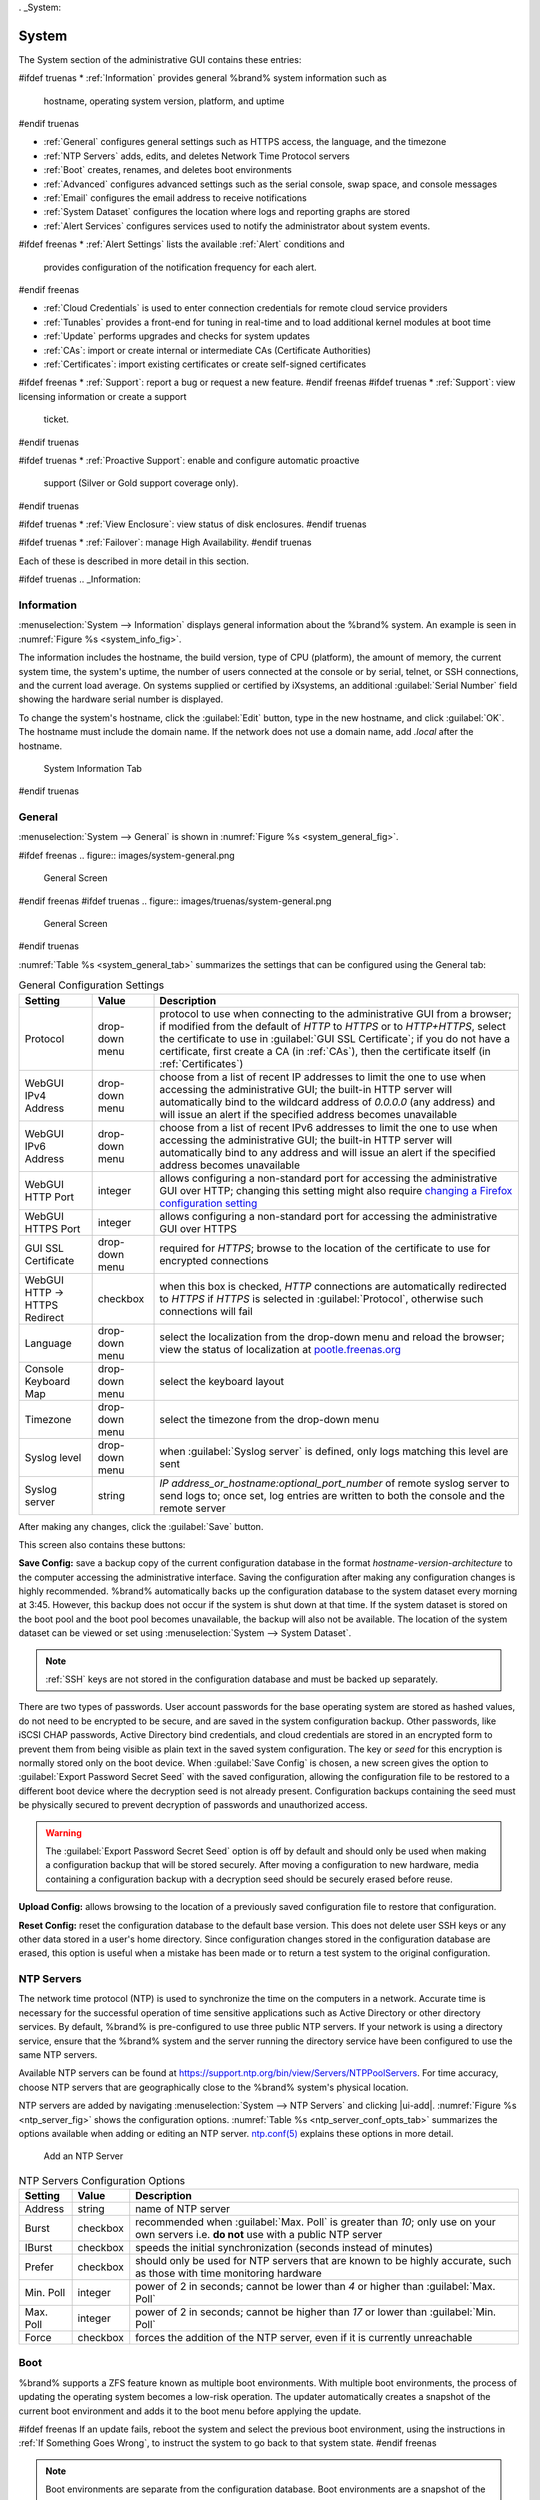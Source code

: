 . _System:

System
======

The System section of the administrative GUI contains these entries:

#ifdef truenas
* :ref:`Information` provides general %brand% system information such as
  hostname, operating system version, platform, and uptime
#endif truenas

* :ref:`General` configures general settings such as HTTPS access, the
  language, and the timezone

* :ref:`NTP Servers` adds, edits, and deletes Network Time Protocol
  servers

* :ref:`Boot` creates, renames, and deletes boot environments

* :ref:`Advanced` configures advanced settings such as the serial
  console, swap space, and console messages

* :ref:`Email` configures the email address to receive notifications

* :ref:`System Dataset` configures the location where logs and
  reporting graphs are stored

* :ref:`Alert Services` configures services used to notify the
  administrator about system events.

#ifdef freenas
* :ref:`Alert Settings` lists the available :ref:`Alert` conditions and
  provides configuration of the notification frequency for each alert.
#endif freenas

* :ref:`Cloud Credentials` is used to enter connection credentials for
  remote cloud service providers

* :ref:`Tunables` provides a front-end for tuning in real-time and to
  load additional kernel modules at boot time

* :ref:`Update` performs upgrades and checks for system
  updates

* :ref:`CAs`: import or create internal or intermediate CAs
  (Certificate Authorities)

* :ref:`Certificates`: import existing certificates or create
  self-signed certificates

#ifdef freenas
* :ref:`Support`: report a bug or request a new feature.
#endif freenas
#ifdef truenas
* :ref:`Support`: view licensing information or create a support
  ticket.
#endif truenas

#ifdef truenas
* :ref:`Proactive Support`: enable and configure automatic proactive
  support (Silver or Gold support coverage only).
#endif truenas

#ifdef truenas
* :ref:`View Enclosure`: view status of disk enclosures.
#endif truenas

#ifdef truenas
* :ref:`Failover`: manage High Availability.
#endif truenas


Each of these is described in more detail in this section.

#ifdef truenas
.. _Information:

Information
-----------

:menuselection:`System --> Information`
displays general information about the %brand% system. An example is
seen in
:numref:`Figure %s <system_info_fig>`.

The information includes the hostname, the build version, type of CPU
(platform), the amount of memory, the current system time, the
system's uptime, the number of users connected at the console or by
serial, telnet, or SSH connections, and the current load average. On
systems supplied or certified by iXsystems, an additional
:guilabel:`Serial Number` field showing the hardware serial number is
displayed.

To change the system's hostname, click the :guilabel:`Edit` button,
type in the new hostname, and click :guilabel:`OK`. The hostname must
include the domain name. If the network does not use a domain name,
add *.local* after the hostname.


.. _system_info_fig:


.. figure:: images/truenas/system-information.png

   System Information Tab
#endif truenas

.. _General:

General
-------

:menuselection:`System --> General`
is shown in
:numref:`Figure %s <system_general_fig>`.

.. _system_general_fig:

#ifdef freenas
.. figure:: images/system-general.png

   General Screen
#endif freenas
#ifdef truenas
.. figure:: images/truenas/system-general.png

   General Screen
#endif truenas


:numref:`Table %s <system_general_tab>` summarizes the settings that
can be configured using the General tab:


.. tabularcolumns:: |>{\RaggedRight}p{\dimexpr 0.25\linewidth-2\tabcolsep}
                    |>{\RaggedRight}p{\dimexpr 0.12\linewidth-2\tabcolsep}
                    |>{\RaggedRight}p{\dimexpr 0.63\linewidth-2\tabcolsep}|

.. _system_general_tab:

.. table:: General Configuration Settings
   :class: longtable

   +----------------------+----------------+--------------------------------------------------------------------------------------------------------------------------+
   | Setting              | Value          | Description                                                                                                              |
   |                      |                |                                                                                                                          |
   +======================+================+==========================================================================================================================+
   | Protocol             | drop-down menu | protocol to use when connecting to the administrative GUI from a browser; if modified from the default of *HTTP* to      |
   |                      |                | *HTTPS* or to                                                                                                            |
   |                      |                | *HTTP+HTTPS*, select the certificate to use in :guilabel:`GUI SSL Certificate`; if you do not have a certificate, first  |
   |                      |                | create a CA (in :ref:`CAs`), then the certificate itself (in :ref:`Certificates`)                                        |
   |                      |                |                                                                                                                          |
   +----------------------+----------------+--------------------------------------------------------------------------------------------------------------------------+
   | WebGUI IPv4 Address  | drop-down menu | choose from a list of recent IP addresses to limit the one to use when accessing the administrative GUI; the             |
   |                      |                | built-in HTTP server will automatically bind to the wildcard address of *0.0.0.0* (any address) and will issue an        |
   |                      |                | alert if the specified address becomes unavailable                                                                       |
   |                      |                |                                                                                                                          |
   +----------------------+----------------+--------------------------------------------------------------------------------------------------------------------------+
   | WebGUI IPv6 Address  | drop-down menu | choose from a list of recent IPv6 addresses to limit the one to use when accessing the administrative GUI; the           |
   |                      |                | built-in HTTP server will automatically bind to any address and will issue an alert                                      |
   |                      |                | if the specified address becomes unavailable                                                                             |
   |                      |                |                                                                                                                          |
   +----------------------+----------------+--------------------------------------------------------------------------------------------------------------------------+
   | WebGUI HTTP Port     | integer        | allows configuring a non-standard port for accessing the administrative GUI over HTTP; changing this setting             |
   |                      |                | might also require                                                                                                       |
   |                      |                | `changing a Firefox configuration setting                                                                                |
   |                      |                | <https://www.redbrick.dcu.ie/~d_fens/articles/Firefox:_This_Address_is_Restricted>`__                                    |
   +----------------------+----------------+--------------------------------------------------------------------------------------------------------------------------+
   | WebGUI HTTPS Port    | integer        | allows configuring a non-standard port for accessing the administrative GUI over HTTPS                                   |
   |                      |                |                                                                                                                          |
   +----------------------+----------------+--------------------------------------------------------------------------------------------------------------------------+
   | GUI SSL Certificate  | drop-down menu | required for *HTTPS*; browse to the location of the certificate to use for encrypted connections                         |
   |                      |                |                                                                                                                          |
   +----------------------+----------------+--------------------------------------------------------------------------------------------------------------------------+
   | WebGUI HTTP ->       | checkbox       | when this box is checked, *HTTP* connections are automatically redirected to                                             |
   | HTTPS Redirect       |                | *HTTPS* if                                                                                                               |
   |                      |                | *HTTPS* is selected in :guilabel:`Protocol`, otherwise such connections will fail                                        |
   |                      |                |                                                                                                                          |
   |                      |                |                                                                                                                          |
   +----------------------+----------------+--------------------------------------------------------------------------------------------------------------------------+
   | Language             | drop-down menu | select the localization from the drop-down menu and reload the browser; view the status of localization at               |
   |                      |                | `pootle.freenas.org <https://weblate.trueos.org/projects/freenas/>`__                                                    |
   |                      |                |                                                                                                                          |
   +----------------------+----------------+--------------------------------------------------------------------------------------------------------------------------+
   | Console Keyboard Map | drop-down menu | select the keyboard layout                                                                                               |
   |                      |                |                                                                                                                          |
   +----------------------+----------------+--------------------------------------------------------------------------------------------------------------------------+
   | Timezone             | drop-down menu | select the timezone from the drop-down menu                                                                              |
   |                      |                |                                                                                                                          |
   +----------------------+----------------+--------------------------------------------------------------------------------------------------------------------------+
   | Syslog level         | drop-down menu | when :guilabel:`Syslog server` is defined, only logs matching this level are sent                                        |
   |                      |                |                                                                                                                          |
   +----------------------+----------------+--------------------------------------------------------------------------------------------------------------------------+
   | Syslog server        | string         | *IP address_or_hostname:optional_port_number* of remote syslog server to send logs to; once set, log entries             |
   |                      |                | are written to both the console and the remote server                                                                    |
   |                      |                |                                                                                                                          |
   +----------------------+----------------+--------------------------------------------------------------------------------------------------------------------------+


After making any changes, click the :guilabel:`Save` button.

This screen also contains these buttons:

**Save Config:** save a backup copy of the current configuration
database in the format *hostname-version-architecture* to the computer
accessing the administrative interface. Saving the configuration after
making any configuration changes is highly recommended. %brand%
automatically backs up the configuration database to the system
dataset every morning at 3:45. However, this backup does not occur if
the system is shut down at that time. If the system dataset is stored
on the boot pool and the boot pool becomes unavailable, the backup
will also not be available. The location of the system dataset can be
viewed or set using
:menuselection:`System --> System Dataset`.


.. note:: :ref:`SSH` keys are not stored in the configuration database
   and must be backed up separately.


There are two types of passwords. User account passwords for the base
operating system are stored as hashed values, do not need to be
encrypted to be secure, and are saved in the system configuration
backup. Other passwords, like iSCSI CHAP passwords, Active Directory
bind credentials, and cloud credentials are stored in an encrypted form
to prevent them from being visible as plain text in the saved system
configuration. The key or *seed* for this encryption is normally stored
only on the boot device. When :guilabel:`Save Config` is chosen, a new
screen gives the option to :guilabel:`Export Password Secret Seed` with
the saved configuration, allowing the configuration file to be restored
to a different boot device where the decryption seed is not already
present. Configuration backups containing the seed must be physically
secured to prevent decryption of passwords and unauthorized access.

.. warning:: The :guilabel:`Export Password Secret Seed` option is off
   by default and should only be used when making a configuration
   backup that will be stored securely. After moving a configuration
   to new hardware, media containing a configuration backup with a
   decryption seed should be securely erased before reuse.

**Upload Config:** allows browsing to the location of a previously
saved configuration file to restore that configuration.

**Reset Config:** reset the configuration database
to the default base version. This does not delete user SSH keys or any
other data stored in a user's home directory. Since configuration
changes stored in the configuration database are erased, this option
is useful when a mistake has been made or to return a test system to
the original configuration.

.. index:: NTP Servers,
.. _NTP Servers:

NTP Servers
-----------

The network time protocol (NTP) is used to synchronize the time on the
computers in a network. Accurate time is necessary for the successful
operation of time sensitive applications such as Active Directory or
other directory services. By default, %brand% is pre-configured to use
three public NTP servers. If your network is using a directory service,
ensure that the %brand% system and the server running the directory
service have been configured to use the same NTP servers.

Available NTP servers can be found at
`<https://support.ntp.org/bin/view/Servers/NTPPoolServers>`__.
For time accuracy, choose NTP servers that are geographically close to
the %brand% system's physical location.

NTP servers are added by navigating
:menuselection:`System --> NTP Servers`
and clicking |ui-add|. :numref:`Figure %s <ntp_server_fig>` shows the
configuration options.
:numref:`Table %s <ntp_server_conf_opts_tab>`
summarizes the options available when adding or editing an NTP server.
`ntp.conf(5) <https://www.freebsd.org/cgi/man.cgi?query=ntp.conf>`__
explains these options in more detail.


.. _ntp_server_fig:

.. figure:: images/system-ntp-servers-add.png

   Add an NTP Server


.. tabularcolumns:: |>{\RaggedRight}p{\dimexpr 0.25\linewidth-2\tabcolsep}
                    |>{\RaggedRight}p{\dimexpr 0.12\linewidth-2\tabcolsep}
                    |>{\RaggedRight}p{\dimexpr 0.63\linewidth-2\tabcolsep}|

.. _ntp_server_conf_opts_tab:

.. table:: NTP Servers Configuration Options
   :class: longtable

   +-------------+-----------+----------------------------------------------------------------------------------------------------+
   | Setting     | Value     | Description                                                                                        |
   |             |           |                                                                                                    |
   |             |           |                                                                                                    |
   +=============+===========+====================================================================================================+
   | Address     | string    | name of NTP server                                                                                 |
   |             |           |                                                                                                    |
   +-------------+-----------+----------------------------------------------------------------------------------------------------+
   | Burst       | checkbox  | recommended when :guilabel:`Max. Poll` is greater than *10*; only use on your own servers i.e.     |
   |             |           | **do not** use with a public NTP server                                                            |
   |             |           |                                                                                                    |
   +-------------+-----------+----------------------------------------------------------------------------------------------------+
   | IBurst      | checkbox  | speeds the initial synchronization (seconds instead of minutes)                                    |
   |             |           |                                                                                                    |
   +-------------+-----------+----------------------------------------------------------------------------------------------------+
   | Prefer      | checkbox  | should only be used for NTP servers that are known to be highly accurate, such as those with       |
   |             |           | time monitoring hardware                                                                           |
   +-------------+-----------+----------------------------------------------------------------------------------------------------+
   | Min. Poll   | integer   | power of 2 in seconds; cannot be lower than                                                        |
   |             |           | *4* or higher than :guilabel:`Max. Poll`                                                           |
   |             |           |                                                                                                    |
   +-------------+-----------+----------------------------------------------------------------------------------------------------+
   | Max. Poll   | integer   | power of 2 in seconds; cannot be higher than                                                       |
   |             |           | *17* or lower than :guilabel:`Min. Poll`                                                           |
   |             |           |                                                                                                    |
   +-------------+-----------+----------------------------------------------------------------------------------------------------+
   | Force       | checkbox  | forces the addition of the NTP server, even if it is currently unreachable                         |
   |             |           |                                                                                                    |
   +-------------+-----------+----------------------------------------------------------------------------------------------------+


.. index:: Boot Environments, Multiple Boot Environments
.. _Boot:

Boot
----

%brand% supports a ZFS feature known as multiple boot environments.
With multiple boot environments, the process of updating the operating
system becomes a low-risk operation. The updater automatically creates
a snapshot of the current boot environment and adds it to the boot
menu before applying the update.

#ifdef freenas
If an update fails, reboot the system and select the previous boot
environment, using the instructions in :ref:`If Something Goes Wrong`,
to instruct the system to go back to that system state.
#endif freenas

.. note:: Boot environments are separate from the configuration
   database. Boot environments are a snapshot of the
   *operating system* at a specified time. When a %brand% system
   boots, it loads the specified boot environment, or operating
   system, then reads the configuration database in order to load the
   current configuration values. If the intent is to make
   configuration changes rather than operating system changes, make a
   backup of the configuration database first using
   :menuselection:`System --> General --> Save Config`.

As seen in
:numref:`Figure %s <view_boot_env_fig>`, %brand% displays the condition
and statistics of the *Boot Volume*. It also shows how two boot
environments are created when %brand% is installed. The system will boot
into the *default* boot environment and users can make their changes and
update from this version. The other boot environment, named
*Initial-Install* can be booted into if the system needs to be returned
to a pristine, non-configured version of the installation.


.. _view_boot_env_fig:

#ifdef freenas
.. figure:: images/system-boot.png

   Viewing Boot Environments
#endif freenas
#ifdef truenas
.. figure:: images/truenas/system-boot.png

   Viewing Boot Environments
#endif truenas


Each boot environment entry contains this information:

* **Name:** the name of the boot entry as it will appear in the boot
  menu.

* **Active:** indicates which entry will boot by default if the user
  does not select another entry in the boot menu.

* **Created:** indicates the date and time the boot entry was created.

* **Space:** displays the size of the boot environment.

* **Keep:** indicates whether or not this boot environment can be
  pruned if an update does not have enough space to proceed. Click
  |ui-options| and :guilabel:`Keep` for an entry if that boot
  environment should not be automatically pruned.

Click |ui-options| for an entry to view the configuration buttons for
it.  These configuration buttons are shown:

* **Delete:** used to delete the highlighted entry, which also removes
  that entry from the boot menu. Since you cannot delete an entry that
  has been activated, this button will not appear for the active boot
  environment. If you need to delete an entry that  is currently
  activated, first activate another entry, which will clear the
  *On reboot* field of the currently activated entry. Note that this
  button will not be displayed for the *default* boot environment as
  this entry is needed in order to return the system to the original
  installation state.

* **Clone:** used to create a copy of the highlighted boot
  environment.

* **Rename:** used to change the name of the boot environment.

* **Activate:** only appears on entries which are not currently set to
  :guilabel:`Active`. Changes the selected entry to the default boot
  entry on next boot. Its status changes to :guilabel:`Reboot` and
  the current :guilabel:`Active` entry changes from
  :guilabel:`Now/Reboot` to :guilabel:`Now`, indicating that it
  was used on the last boot but will not be used on the next boot.

* **Keep:** used to toggle whether or not the updater can prune
  (automatically delete) this boot environment if there is not enough
  space to proceed with the update.

There are also other options available.

* **Create:** Click |ui-add| (Add/Create) to add a manual boot
  environment. A new screen prompts for entry of a :guilabel:`Name` for
  the boot environment. When entering the name, only alphanumeric
  characters, underscores, and dashes are allowed.

* **Scrub:** :guilabel:`Scrub Boot Pool` is used to perform a
  manual scrub of the boot devices. By default, the boot device is
  scrubbed every 7 days. To change the default interval, change the
  number in the :guilabel:`Automatic scrub interval (in days)` field of
  the :guilabel:`Boot Environments` screen. The date and results of the
  last scrub are also listed in this screen. The condition of the boot
  device should be listed as *HEALTHY*.

* **Status:** click :guilabel:`Boot Pool Status` to see the status of
  the boot devices. :numref:`Figure %s <status_boot_dev_fig>`,
  shows only one boot device, which is *ONLINE*.


.. _status_boot_dev_fig:

#ifdef freenas
.. figure:: images/system-boot-status.png

   Viewing the Status of the Boot Device
#endif freenas
#ifdef truenas
.. figure:: images/truenas/be2.png

   Viewing the Status of the Boot Device
#endif truenas


#ifdef freenas
If the system has a mirrored boot pool, there will be a
:guilabel:`detach` option in addition to the :guilabel:`replace` option.
To remove a device from the boot pool, click |ui-options| for the device
and click :guilabel:`detach`. Alternately, if one of the boot devices
has an *OFFLINE* :guilabel:`Status`, click the device to replace, then
click :guilabel:`replace` to rebuild the boot mirror.
#endif freenas
#ifdef truenas
If one of the boot devices has a :guilabel:`Status` of *OFFLINE*,
click the device to replace, select the new replacement device, and
click :guilabel:`Replace Disk` to rebuild the boot mirror.
#endif truenas

#ifdef freenas
Note that
**you cannot replace the boot device if it is the only boot device**
as it contains the operating system itself.
#endif freenas


.. index:: Mirroring the Boot Device
.. _Mirroring the Boot Device:

Mirroring the Boot Device
~~~~~~~~~~~~~~~~~~~~~~~~~

If the system is currently booting from one device, you can add
another device to create a mirrored boot device. This way, if one
device fails, the system still has a copy of the boot file system and
can be configured to boot from the remaining device in the mirror.

.. note:: When adding another boot device for a mirror, the new device
   must have at least the same capacity as the existing boot device.
   Larger capacity devices can be added, but the mirror will only have
   the capacity of the smallest device. Different models of devices
   which advertise the same nominal size are not necessarily the same
   actual size. For this reason, adding another of the same model of
   boot device is recommended.

In the example shown in
:numref:`Figure %s <mirror_boot_dev_fig>`, the user has navigated to
:menuselection:`System --> Boot`,
and clicked the :guilabel:`Boot Pool Status` button to display
the current status of the boot device. As shown in
:numref:`Figure %s <status_boot_dev_fig>`, the *freenas-boot* pool
is made of a single device, *ada0p2*. There is only one disk,
indicated by the word *stripe*. To create a mirrored boot device,
click |ui-options| then :guilabel:`attach`. If another device is
available, it appears in the :guilabel:`Member disk` drop-down menu.
Select the desired device.

The :guilabel:`Use all disk space` checkbox gives control of how much
of the new device is made available to ZFS. The default is unchecked,
and the new device will be partitioned to the same size as the
existing device. If either device in the mirror fails, it can be
replaced with another of the same size as the original boot device.

When :guilabel:`Use all disk space` is checked, the entire capacity of
the new device is used. If the original boot device fails and is
removed, the boot mirror will consist of just the newer drive, and
will grow to whatever capacity it provides. However, new devices added
to this mirror must now be as large as the new capacity.

Click :guilabel:`Save` to attach the new disk to the mirror.


.. _mirror_boot_dev_fig:

.. figure:: images/system-boot-attach.png

   Mirroring a Boot Device


After the mirror is created, the :guilabel:`Status` screen indicates
that it is now a *mirror*. The number of devices in the mirror are
shown, as seen in the example in
:numref:`Figure %s <mirror_boot_status_fig>`.

.. _mirror_boot_status_fig:

.. figure:: images/system-boot-mirror.png

   Viewing the Status of a Mirrored Boot Device
#endif freenas


.. _Advanced:

Advanced
--------

:menuselection:`System --> Advanced`
is shown in
:numref:`Figure %s <system_adv_fig>`.
The configurable settings are summarized in
:numref:`Table %s <adv_config_tab>`.


.. _system_adv_fig:

#ifdef freenas
.. figure:: images/system-advanced.png

   Advanced Screen
#endif freenas
#ifdef truenas
.. figure:: images/truenas/system-advanced.png

   Advanced Screen
#endif truenas


.. tabularcolumns:: |>{\RaggedRight}p{\dimexpr 0.25\linewidth-2\tabcolsep}
                    |>{\RaggedRight}p{\dimexpr 0.12\linewidth-2\tabcolsep}
                    |>{\RaggedRight}p{\dimexpr 0.63\linewidth-2\tabcolsep}|

.. _adv_config_tab:

.. table:: Advanced Configuration Settings
   :class: longtable

   +------------------------------------------+----------------------------------+--------------------------------------------------------------------------------------------------+
   | Setting                                  | Value                            | Description                                                                                      |
   |                                          |                                  |                                                                                                  |
   +==========================================+==================================+==================================================================================================+
   | Enable Console Menu                      | checkbox                         | unchecking this box replaces the console menu shown in                                           |
   |                                          |                                  | :numref:`Figure %s <console_setup_menu_fig>` with a login prompt                                 |
   |                                          |                                  |                                                                                                  |
   +------------------------------------------+----------------------------------+--------------------------------------------------------------------------------------------------+
   | Enable Serial Console                    | checkbox                         | **do not** check this box if the serial port is disabled                                         |
   |                                          |                                  |                                                                                                  |
   +------------------------------------------+----------------------------------+--------------------------------------------------------------------------------------------------+
   | Serial Port                              | string                           | serial port address in hex                                                                       |
   |                                          |                                  |                                                                                                  |
   +------------------------------------------+----------------------------------+--------------------------------------------------------------------------------------------------+
   | Serial Speed                             | drop-down menu                   | select the speed used by the serial port                                                         |
   |                                          |                                  |                                                                                                  |
   #ifdef freenas
   +------------------------------------------+----------------------------------+--------------------------------------------------------------------------------------------------+
   | Swap size                                | non-zero integer representing GB | by default, all data disks are created with this amount of swap; this setting does not affect    |
   |                                          |                                  | log or cache devices as they are created without swap                                            |
   |                                          |                                  |                                                                                                  |
   #endif freenas
   +------------------------------------------+----------------------------------+--------------------------------------------------------------------------------------------------+
   | Enable Console Screensaver               | checkbox                         | enable or disable the console screen saver                                                       |
   |                                          |                                  |                                                                                                  |
   +------------------------------------------+----------------------------------+--------------------------------------------------------------------------------------------------+
   | Enable Power Saving Daemon               | checkbox                         | `powerd(8) <https://www.freebsd.org/cgi/man.cgi?query=powerd>`__ monitors the system state and   |
   |                                          |                                  | sets the CPU frequency accordingly                                                               |
   |                                          |                                  |                                                                                                  |
   +------------------------------------------+----------------------------------+--------------------------------------------------------------------------------------------------+
   | Enable autotune                          | checkbox                         | enables :ref:`autotune` which attempts to optimize the system depending upon the hardware        |
   |                                          |                                  | hardware which is installed                                                                      |
   |                                          |                                  |                                                                                                  |
   +------------------------------------------+----------------------------------+--------------------------------------------------------------------------------------------------+
   | Enable Debug Kernel                      | checkbox                         | when checked, next boot uses a debug version of the kernel                                       |
   |                                          |                                  |                                                                                                  |
   +------------------------------------------+----------------------------------+--------------------------------------------------------------------------------------------------+
   | Show console messages                    | checkbox                         | display console messages in real time at bottom of browser; click the console to bring up a      |
   |                                          |                                  | scrollable screen; check the :guilabel:`Stop refresh` box in the scrollable screen to pause      |
   |                                          |                                  | pause updating and uncheck the box to continue to watch the messages as they occur               |
   |                                          |                                  |                                                                                                  |
   +------------------------------------------+----------------------------------+--------------------------------------------------------------------------------------------------+
   | MOTD banner                              | string                           | message to be shown when a user logs in with SSH                                                 |
   |                                          |                                  |                                                                                                  |
   +------------------------------------------+----------------------------------+--------------------------------------------------------------------------------------------------+
   | Show tracebacks in case of fatal error   | checkbox                         | provides a pop-up of diagnostic information when a fatal error occurs                            |
   |                                          |                                  |                                                                                                  |
   +------------------------------------------+----------------------------------+--------------------------------------------------------------------------------------------------+
   | Show advanced fields by default          | checkbox                         | several GUI menus provide an :guilabel:`Advanced Mode` button to access additional features;     |
   |                                          |                                  | enabling this shows these features by default                                                    |
   |                                          |                                  |                                                                                                  |
   +------------------------------------------+----------------------------------+--------------------------------------------------------------------------------------------------+
   | Enable automatic upload of kernel        | checkbox                         | when checked, kernel crash dumps and telemetry (some system stats, collectd RRDs, and select     |
   | crash dumps and daily telemetry          |                                  | syslog messages) are automatically sent to the development team for diagnosis                    |
   |                                          |                                  |                                                                                                  |
   +------------------------------------------+----------------------------------+--------------------------------------------------------------------------------------------------+
   | Periodic Notification User               | drop-down menu                   | user to receive security output emails; this output runs nightly but only sends an email when    |
   |                                          |                                  | the system reboots or encounters an error                                                        |
   |                                          |                                  |                                                                                                  |
   +------------------------------------------+----------------------------------+--------------------------------------------------------------------------------------------------+
   | Remote Graphite Server Hostname          | string                           | IP address or hostname of a remote server running `Graphite <http://graphiteapp.org/>`__         |
   |                                          |                                  |                                                                                                  |
   +------------------------------------------+----------------------------------+--------------------------------------------------------------------------------------------------+
   | Use FQDN for logging                     | checkbox                         | when checked, include the Fully-Qualified Domain Name in logs to precisely identify systems      |
   |                                          |                                  | with similar hostnames                                                                           |
   |                                          |                                  |                                                                                                  |
   +------------------------------------------+----------------------------------+--------------------------------------------------------------------------------------------------+
   | Report CPU usage in percentage           | checkbox                         | when checked, CPU usage is reported as percentages in :ref:`Reporting`                           |
   |                                          |                                  |                                                                                                  |
   +------------------------------------------+----------------------------------+--------------------------------------------------------------------------------------------------+
   | ATA Security User                        | drop-down menu                   | specifies the command account used by legacy :ref:`Self-Encrypting Drives`;                      |
   |                                          |                                  | choices are *User* or *Master*                                                                   |
   |                                          |                                  |                                                                                                  |
   +------------------------------------------+----------------------------------+--------------------------------------------------------------------------------------------------+
   | SED Password                             | string                           | global password used to unlock :ref:`Self-Encrypting Drives`                                     |
   |                                          |                                  |                                                                                                  |
   +------------------------------------------+----------------------------------+--------------------------------------------------------------------------------------------------+
   | Reset SED Password                       | checkbox                         | select to clear the :guilabel:`Password for SED` column of                                       |
   |                                          |                                  | :menuselection:`Storage --> View Disks`                                                          |
   +------------------------------------------+----------------------------------+--------------------------------------------------------------------------------------------------+


Click the :guilabel:`Save` button after making any changes.

This tab also contains this button:

**Save Debug:** used to generate a text file of diagnostic
information. After the debug data is collected, the system prompts for
a location to save the generated ASCII text file.


.. index:: Autotune
.. _Autotune:

Autotune
~~~~~~~~

#ifdef freenas
%brand% provides an autotune script which optimizes the system
depending on the installed hardware. For example, if a pool exists on
a system with limited RAM, the autotune script automatically adjusts
some ZFS sysctl values in an attempt to minimize memory starvation
issues. It should only be used as a temporary measure on a system that
hangs until the underlying hardware issue is addressed by adding more
RAM. Autotune will always slow such a system, as it caps the ARC.

The :guilabel:`Enable autotune` checkbox in
:menuselection:`System --> Advanced`
is unchecked by default. Check this box to run the autotuner at boot
time. If you would like the script to run immediately, the system must
be rebooted.

If the autotune script adjusts any settings, the changed values appear
in
:menuselection:`System --> Tunables`.
These values can be modified and overridden. Note that deleting
tunables that were created by autotune only affects the current
session, as autotune-set tunables are recreated at boot.

When attempting to increase the performance of the %brand% system, and
particularly when the current hardware may be limiting performance,
try enabling autotune.

For those who wish to see which checks are performed, the autotune
script is located in :file:`/usr/local/bin/autotune`.
#endif freenas
#ifdef truenas
%brand% provides an autotune script which optimizes the system. The
:guilabel:`Enable autotune` checkbox in
:menuselection:`System --> Advanced` is checked by default, so this
script runs automatically. It is recommended to leave autotune enabled
unless advised otherwise by an iXsystems support engineer.

If the autotune script adjusts any settings, the changed values appear
in
:menuselection:`System --> Tunables`.
While these values can be modified and overridden, speak to your
support engineer beforehand as manual changes can have a negative
impact on system performance. Note that deleting tunables that
were created by autotune only affects the current session, as
autotune-set tunables are recreated at boot.

For those who wish to see which checks are performed, the autotune
script is located in :file:`/usr/local/bin/autotune`.
#endif truenas

.. index:: Self-Encrypting Drives
.. _Self-Encrypting Drives:

Self-Encrypting Drives
~~~~~~~~~~~~~~~~~~~~~~

%brand% version 11.1-U5 introduced Self-Encrypting Drive (SED) support.

Three types of SED devices are supported:

* Legacy interface for older ATA devices (not recommended for
  security-critical environments)

* TCG OPAL 2 standard for newer consumer-grade devices (HDD or SSD over
  PCIe or SATA)

* TCG Enterprise standard for newer enterprise-grade SAS devices

The %brand% middleware implements the security capabilities of
`camcontrol <https://www.freebsd.org/cgi/man.cgi?query=camcontrol>`__ (for
legacy devices) and `sedutil-cli <https://www.mankier.com/8/sedutil-cli>`__
(for TCG devices). When managing SED devices from the command line, it is
important to use :command:`sedutil-cli` (rather than camcontrol) in order
to access the full capabilities of the device. %brand% provides the
:command:`sedhelper` wrapper script to ease SED device administration from
the command line.

By default, SED devices are not locked until the administrator explicitly
configures a global or per-device password and initializes the devices.

Once configured, the system automatically unlocks all SEDs during the boot
process, without requiring manual intervention. This allows a pool to
contain a mix of SED and non-SED devices.

A password-protected SED device protects the data stored on the device
when the device is physically removed from the %brand% system. This allows
secure disposal of the device without having to first wipe its contents.
If the device is instead removed to be repurposed on another system, it
can only be unlocked if the password is known.

.. warning:: It is important to remember the password! Without it, the
   device is unlockable and its data remains unavailable. While it is
   possible to specify the PSID number on the label of the device with
   the :command:`sedutil-cli` command, doing so will erase the contents
   of the device rather than unlock it. Always record SED passwords
   whenever they are configured or modified and store them in a safe
   place!

When SED devices are detected during system boot, the middleware checks
for global and device-specific passwords. Devices with their own password
are unlocked with their password and any remaining devices, without a
device-specific password, are unlocked using the global password.

To configure a global password, go to
:menuselection:`System --> Advanced --> SED Password` and input the
password. Be sure to record the password and store it in a safe place!

To determine which devices support SED and their device names:

.. code-block:: none

 sedutil-cli --scan

In the results:

* **no** indicates a non-SED device
* **1** indicates a legacy TCG OPAL 1 device
* **2** indicates a modern TCG OPAL 2 device
* **E** indicates a TCG Enterprise device

To specify a password for a device, go to
:menuselection:`Storage --> View Disks`. Highlight the device name for
the confirmed SED device and click Edit. Input and confirm the password
in the :guilabel:`Password for SED` and
:guilabel:`Confirm SED Password` fields. Disks that have a configured
password will show bullets in their row of the
:guilabel:`Password for SED` column of
:menuselection:`Storage --> View Disks`. Conversely, the rows in that
column will be empty for disks that do not support SED or which will be
unlocked using the global password.

Next, remember to initialize the devices:

.. code-block:: none

 sedhelper setup password

This command ensures that all detected SED disks are properly setup using
the specified password.

.. _note: Rerun that command every time a new SED disk is placed in the
   system.

This command can be used to unlock all available SED disks:

.. code-block:: none

 sedhelper unlock


.. index:: Email
.. _Email:

Email
-----

An automatic script sends a nightly email to the *root* user account
containing important information such as the health of the disks.
:ref:`Alert` events are also emailed to the *root* user account.
Problems with :ref:`Scrub Tasks` are reported separately in an email
sent at 03:00AM.


.. note:: :ref:`S.M.A.R.T.` reports are mailed separately to the
   address configured in that service.


The administrator typically does not read email directly on
the %brand% system. Instead, these emails are usually sent to an
external email address where they can be read more conveniently. It is
important to configure the system so it can send these emails to the
administrator's remote email account so they are aware of problems or
status changes.

The first step is to set the remote address where email will be sent.
Navigate
:menuselection:`Account --> Users`,
click |ui-options| and :guilabel:`Edit` for the *root* user. In the
:guilabel:`Email` field, enter the email address on the remote system
where email is to be sent, like *admin@example.com*. Click
:guilabel:`Save` to save the settings.

Additional configuration is performed with
:menuselection:`System --> Email`,
shown in
:numref:`Figure %s <email_conf_fig>`.


.. _email_conf_fig:

#ifdef freenas
.. figure:: images/system-email.png

   Email Screen
#endif freenas
#ifdef truenas
.. figure:: images/truenas/system-email.png

   Email Screen
#endif truenas


.. tabularcolumns:: |p{1.2in}|p{1.2in}|p{3.6in}|
.. tabularcolumns:: |>{\RaggedRight}p{\dimexpr 0.20\linewidth-2\tabcolsep}
                    |>{\RaggedRight}p{\dimexpr 0.20\linewidth-2\tabcolsep}
                    |>{\RaggedRight}p{\dimexpr 0.60\linewidth-2\tabcolsep}|

.. _email_conf_tab:

.. table:: Email Configuration Settings
   :class: longtable

   +----------------------+----------------------+-------------------------------------------------------------------------------------------------+
   | Setting              | Value                | Description                                                                                     |
   |                      |                      |                                                                                                 |
   +======================+======================+=================================================================================================+
   | From E-mail          | string               | the envelope **From** address shown in the email; this can be set to assist with filtering      |
   |                      |                      | mail on the receiving system                                                                    |
   +----------------------+----------------------+-------------------------------------------------------------------------------------------------+
   | Outgoing Mail Server | string or IP address | hostname or IP address of SMTP server to use for sending this email                             |
   |                      |                      |                                                                                                 |
   +----------------------+----------------------+-------------------------------------------------------------------------------------------------+
   | Mail Server Port     | integer              | SMTP port number, typically *25*,                                                               |
   |                      |                      | *465* (secure SMTP), or                                                                         |
   |                      |                      | *587* (submission)                                                                              |
   |                      |                      |                                                                                                 |
   +----------------------+----------------------+-------------------------------------------------------------------------------------------------+
   | Security             | drop-down menu       | encryption type; choices are *Plain*,                                                           |
   |                      |                      | *SSL*, or                                                                                       |
   |                      |                      | *TLS*                                                                                           |
   |                      |                      |                                                                                                 |
   +----------------------+----------------------+-------------------------------------------------------------------------------------------------+
   | SMTP                 | checkbox             | enable/disable                                                                                  |
   | Authentication       |                      | `SMTP AUTH <https://en.wikipedia.org/wiki/SMTP_Authentication>`__                               |
   |                      |                      | using PLAIN SASL; if checked, enter the required :guilabel:`Username` and                       |
   |                      |                      | :guilabel:`Password`                                                                            |
   +----------------------+----------------------+-------------------------------------------------------------------------------------------------+
   | Username             | string               | enter the username if the SMTP server requires authentication                                   |
   |                      |                      |                                                                                                 |
   +----------------------+----------------------+-------------------------------------------------------------------------------------------------+
   | Password             | string               | enter the password if the SMTP server requires authentication                                   |
   |                      |                      |                                                                                                 |
   +----------------------+----------------------+-------------------------------------------------------------------------------------------------+
   | Confirm Password     | string               | enter the same password again for confirmation                                                  |
   |                      |                      |                                                                                                 |
   +----------------------+----------------------+-------------------------------------------------------------------------------------------------+


Click the :guilabel:`Send Mail` button to verify that the
configured email settings are working. If the test email fails,
double-check that the :guilabel:`Email` field of the *root* user is
correctly configured by clicking the :guilabel:`Edit` button for
the *root* account in :menuselection:`Account --> Users`.

Configuring email for TLS/SSL email providers is described in
`Are you having trouble getting FreeNAS to email you in Gmail?
<https://forums.freenas.org/index.php?threads/are-you-having-trouble-getting-freenas-to-email-you-in-gmail.22517/>`__.


.. note:: The %brand% user who receives periodic email can be set with
   :menuselection:`System --> Advanced` in the
   :guilabel:`Periodic Notification User` field.


.. index:: System Dataset

.. _System Dataset:

System Dataset
--------------

:menuselection:`System --> System Dataset`,
shown in
:numref:`Figure %s <system_dataset_fig>`,
is used to select the pool which will contain the persistent system
dataset. The system dataset stores debugging core files and Samba4
metadata such as the user/group cache and share level permissions. If
the %brand% system is configured to be a Domain Controller, all of
the domain controller state is stored there as well, including domain
controller users and groups.

.. note:: When the system dataset is moved, a new dataset is created
   and set active. The old dataset is intentionally not deleted by
   the system because the move might be transient or the information
   in the old dataset might be useful for later recovery.


.. _system_dataset_fig:

#ifdef freenas
.. figure:: images/system-system-dataset.png

   System Dataset Screen
#endif freenas
#ifdef truenas
.. figure:: images/truenas/system-system-dataset.png

   System Dataset Screen
#endif truenas

.. note:: Encrypted pools are not displayed in the
   :guilabel:`System dataset pool` drop-down menu.

The system dataset can optionally be configured to also store the
system log and :ref:`Reporting` information. If there are lots of log
entries or reporting information, moving these to the system dataset
will prevent :file:`/var/` on the device holding the operating system
from filling up as :file:`/var/` has limited space.

Use the drop-down menu to select the pool to contain the system
dataset.

#ifdef truenas
.. note:: It is recommended to store the system dataset on the
   :file:`freenas-boot` pool.
#endif truenas

To store the system log on the system dataset, check the
:guilabel:`Syslog` box.

To store the reporting information on the system dataset, check the
:guilabel:`Reporting Database` box. When this box is not checked, a
RAM disk is created to prevent reporting information from filling up
:file:`/var`.

Click the :guilabel:`Save` button to save changes.

If the pool storing the system dataset is changed at a later time,
%brand% migrates the existing data in the system dataset to the new
location.


.. note:: Depending on configuration, the system dataset can occupy a
   large amount of space and receive frequent writes. Do not put the
   system dataset on a flash drive or other media with limited space
   or write life.


.. index:: Alert Services
.. _Alert Services:

Alert Services
--------------

%brand% can use a number of methods to notify the administrator of
system events that require attention. These events are system
:ref:`Alerts <Alert>`.

Currently available alert services:

* `AWS-SNS <https://aws.amazon.com/sns/>`__

* E-mail

* `Hipchat <https://www.stride.com>`__

* `InfluxDB <https://www.influxdata.com/>`__

* `Mattermost <https://about.mattermost.com/>`__

* `OpsGenie <https://www.opsgenie.com/>`__

* `PagerDuty <https://www.pagerduty.com/>`__

* `Slack <https://slack.com/>`__

* `SNMP Trap <http://www.dpstele.com/snmp/trap-basics.php>`__

* `VictorOps <https://victorops.com/>`__


.. warning:: These alert services might use a third party commercial
   vendor not directly affiliated with iXsystems. Please investigate
   and fully understand that vendor's pricing policies and services
   before using their alert service. iXsystems is not responsible for
   any charges incurred from the use of third party vendors with the
   Alert Services feature.


Select
:menuselection:`System --> Alert Services` to go to the Alert Services
screen. Click |ui-add| to display the :guilabel:`Add Alert Service` form.
Select the :guilabel:`Type` to choose an alert service to configure. Set
:guilabel:`Enabled` to activate the service. Enter any other required
information and click :guilabel:`Save`.

Configure which alerts are sent to the alert service by clicking
:guilabel:`Show Settings`.

Click :guilabel:`Send Test Alert` to test the configured service.

All saved alert services display on the
:menuselection:`System --> Alert Services`
page. Alert services can be deleted from this list by clicking
|ui-options| and :guilabel:`Delete`. To disable an alert service
temporarily, click |ui-options| and :guilabel:`Edit`, then unset the
:guilabel:`Enabled` checkbox.


#ifdef freenas
.. index:: Alert Settings

.. _Alert Settings:

Alert Settings
--------------

:menuselection:`System --> Alert Settings` displays the default notification
frequency for each type of :ref:`Alert`. An example is seen in
:numref:`Figure %s <alert_settings_fig>`.


.. _alert_settings_fig:

.. figure:: images/system-alert-settings.png

   Configure Alert Notification Frequency


To change the notification frequency of an alert, click its drop-down
menu and select *IMMEDIATELY*, *HOURLY*, *DAILY*, or *NEVER*.

.. note:: To configure where alerts are sent, use
   :ref:`Alert Services`.
#endif freenas


.. index:: Cloud Credentials
.. _Cloud Credentials:

Cloud Credentials
-----------------

%brand% can use cloud services for features like :ref:`Cloud Sync Tasks`.
The credentials to provide secure connections with cloud services
are entered here. Amazon S3, Azure Blob Storage, Backblaze B2, and
Google Cloud Storage are supported.

Navigate
:menuselection:`System --> Cloud Credentials` and click |ui-add| to open
the generic Cloud Credential form. Choose a :guilabel:`Provider` to
display any specific options for that provider.

Enter a descriptive name for the cloud credential in the
:guilabel:`Name` field. The remaining options vary by provider,
and are shown in :numref:`Table %s <cloud_cred_tab>`.


.. tabularcolumns:: |>{\RaggedRight}p{\dimexpr 0.16\linewidth-2\tabcolsep}
                    |>{\RaggedRight}p{\dimexpr 0.20\linewidth-2\tabcolsep}
                    |>{\RaggedRight}p{\dimexpr 0.64\linewidth-2\tabcolsep}|

.. _cloud_cred_tab:

.. table:: Cloud Credential Options
   :class: longtable

   +----------------------+----------------------+-------------------------------------------------------------+
   | Provider             | Setting              | Description                                                 |
   |                      |                      |                                                             |
   +======================+======================+=============================================================+
   | Amazon AWS           | Access Key,          | paste the Amazon account access key and secret key in the   |
   |                      | Secret Key           | fields                                                      |
   |                      |                      |                                                             |
   +----------------------+----------------------+-------------------------------------------------------------+
   | Amazon AWS           | Endpoint URL         | the URL that is the entry point for the web service         |
   |                      |                      |                                                             |
   +----------------------+----------------------+-------------------------------------------------------------+
   | Azure Blob Storage   | Account Name,        | enter the Azure Blob Storage account name and key in the    |
   |                      | Account Key          | fields                                                      |
   |                      |                      |                                                             |
   +----------------------+----------------------+-------------------------------------------------------------+
   | Backblaze B2         | Access Key,          | paste the account access key and secret key in the provided |
   |                      | Secret Key           | fields                                                      |
   |                      |                      |                                                             |
   +----------------------+----------------------+-------------------------------------------------------------+
   | Google Cloud Storage | JSON Server Account  | browse to the location of the saved Google Cloud Storage    |
   |                      | Key                  | key and select it                                           |
   |                      |                      |                                                             |
   +----------------------+----------------------+-------------------------------------------------------------+


For Amazon S3, :guilabel:`Access Key` and
:guilabel:`Secret Key` values can be can be found on the Amazon AWS
website by clicking on the account name, then
:guilabel:`My Security Credentials` and
:guilabel:`Access Keys (Access Key ID and Secret Access Key)`.
Copy the Access Key value to the %brand% Cloud Credential
:guilabel:`Access Key` field, then enter the :guilabel:`Secret Key`
value saved when the key pair was created. If the Secret Key value is
not known, a new key pair can be created on the same Amazon screen.


.. index:: Tunables
.. _Tunables:

Tunables
--------

:menuselection:`System --> Tunables`
can be used to manage the following:

#. **FreeBSD sysctls:** a
   `sysctl(8) <https://www.freebsd.org/cgi/man.cgi?query=sysctl>`__
   makes changes to the FreeBSD kernel running on a %brand% system
   and can be used to tune the system.

#. **FreeBSD loaders:** a loader is only loaded when a FreeBSD-based
   system boots and can be used to pass a parameter to the kernel or
   to load an additional kernel module such as a FreeBSD hardware
   driver.

#. **FreeBSD rc.conf options:**
   `rc.conf(5)
   <https://www.freebsd.org/cgi/man.cgi?query=rc.conf&manpath=FreeBSD+11.0-RELEASE>`__
   is used to pass system configuration options to the system startup
   scripts as the system boots. Since %brand% has been optimized for
   storage, not all of the services mentioned in rc.conf(5) are
   available for configuration. Note that in %brand%, customized
   rc.conf options are stored in
   :file:`/tmp/rc.conf.freenas`.

.. warning:: Adding a sysctl, loader, or :file:`rc.conf` option is an
   advanced feature. A sysctl immediately affects the kernel running
   the %brand% system and a loader could adversely affect the ability
   of the %brand% system to successfully boot.
   **Do not create a tunable on a production system unless you
   understand and have tested the ramifications of that change.**

Since sysctl, loader, and rc.conf values are specific to the kernel
parameter to be tuned, the driver to be loaded, or the service to
configure, descriptions and suggested values can be found in the man
page for the specific driver and in many sections of the
`FreeBSD Handbook
<https://www.freebsd.org/doc/en_US.ISO8859-1/books/handbook/>`__.

To add a loader, sysctl, or :file:`rc.conf` option, go to
:menuselection:`System --> Tunables`
and click |ui-add| to access the screen shown in
:numref:`Figure %s <add_tunable_fig>`.


.. _add_tunable_fig:

.. figure:: images/system-tunables-add.png

   Adding a Tunable


:numref:`Table %s <add_tunable_tab>`
summarizes the options when adding a tunable.


.. tabularcolumns:: |>{\RaggedRight}p{\dimexpr 0.16\linewidth-2\tabcolsep}
                    |>{\RaggedRight}p{\dimexpr 0.20\linewidth-2\tabcolsep}
                    |>{\RaggedRight}p{\dimexpr 0.64\linewidth-2\tabcolsep}|

.. _add_tunable_tab:

.. table:: Adding a Tunable
   :class: longtable

   +-------------+-------------------+-------------------------------------------------------------------------------------+
   | Setting     | Value             | Description                                                                         |
   |             |                   |                                                                                     |
   |             |                   |                                                                                     |
   +=============+===================+=====================================================================================+
   | Variable    | string            | typically the name of the sysctl or driver to load, as indicated by its man page    |
   |             |                   |                                                                                     |
   +-------------+-------------------+-------------------------------------------------------------------------------------+
   | Value       | integer or string | value to associate with :guilabel:`Variable`; typically this is set to *YES*        |
   |             |                   | to enable the sysctl or driver specified by the "Variable"                          |
   |             |                   |                                                                                     |
   +-------------+-------------------+-------------------------------------------------------------------------------------+
   | Type        | drop-down menu    | choices are *Loader*,                                                               |
   |             |                   | *rc.conf*, or                                                                       |
   |             |                   | *Sysctl*                                                                            |
   |             |                   |                                                                                     |
   +-------------+-------------------+-------------------------------------------------------------------------------------+
   | Comment     | string            | optional, but a useful reminder for the reason behind adding this tunable           |
   |             |                   |                                                                                     |
   +-------------+-------------------+-------------------------------------------------------------------------------------+
   | Enabled     | checkbox          | uncheck if you would like to disable the tunable without deleting it                |
   |             |                   |                                                                                     |
   +-------------+-------------------+-------------------------------------------------------------------------------------+


.. note:: As soon as a *Sysctl* is added or edited, the running kernel
   changes that variable to the value specified. However, when a
   *Loader* or *rc.conf* value is changed, it does not take effect
   until the system is rebooted. Regardless of the type of tunable,
   changes persist at each boot and across upgrades unless the tunable
   is deleted or its :guilabel:`Enabled` checkbox is unchecked.

Any added tunables are listed in
:menuselection:`System --> Tunables`.
To change the value of an existing tunable, click |ui-options| and
:guilabel:`Edit`. To remove a tunable, click |ui-options| and
:guilabel:`Delete`.

Restarting the %brand% system after making sysctl changes is
recommended. Some sysctls only take effect at system startup, and
restarting the system guarantees that the setting values correspond
with what is being used by the running system.

The GUI does not display the sysctls that are pre-set when %brand% is
installed. %brand% |release| ships with the following sysctls set:

#ifdef freenas
.. code-block:: none

   kern.metadelay=3
   kern.dirdelay=4
   kern.filedelay=5
   kern.coredump=1
   kern.sugid_coredump=1
   vfs.timestamp_precision=3
   net.link.lagg.lacp.default_strict_mode=0
   vfs.zfs.min_auto_ashift=12
#endif freenas
#ifdef truenas
.. code-block:: none

   kern.metadelay=3
   kern.dirdelay=4
   kern.filedelay=5
   kern.coredump=1
   net.inet.carp.preempt=1
   debug.ddb.textdump.pending=1
   vfs.nfsd.tcpcachetimeo=300
   vfs.nfsd.tcphighwater=150000
   vfs.zfs.vdev.larger_ashift_minimal=0
   net.inet.carp.senderr_demotion_factor=0
   net.inet.carp.ifdown_demotion_factor=0
#endif truenas

**Do not add or edit these default sysctls** as doing so may render
the system unusable.

The GUI does not display the loaders that are pre-set when %brand% is
installed. %brand% |release| ships with these loaders set:

#ifdef freenas
.. code-block:: none

   autoboot_delay="2"
   loader_logo="freenas"
   loader_menu_title="Welcome to FreeNAS"
   loader_brand="freenas-brand"
   loader_version=" "
   kern.cam.boot_delay="30000"
   debug.debugger_on_panic=1
   debug.ddb.textdump.pending=1
   hw.hptrr.attach_generic=0
   vfs.mountroot.timeout="30"
   ispfw_load="YES"
   freenas_sysctl_load="YES"
   hint.isp.0.role=2
   hint.isp.1.role=2
   hint.isp.2.role=2
   hint.isp.3.role=2
   hint.isp.0.topology="nport-only"
   hint.isp.1.topology="nport-only"
   hint.isp.2.topology="nport-only"
   hint.isp.3.topology="nport-only"
   module_path="/boot/kernel;/boot/modules;/usr/local/modules"
   net.inet6.ip6.auto_linklocal="0"
   vfs.zfs.vol.mode=2
   kern.geom.label.disk_ident.enable="0"
   hint.ahciem.0.disabled="1"
   hint.ahciem.1.disabled="1"
   kern.msgbufsize="524288"
   hw.mfi.mrsas_enable="1"
   hw.usb.no_shutdown_wait=1
   hw.cxgbe.toecaps_allowed=0
   hw.cxgbe.rdmacaps_allowed=0
   hw.cxgbe.iscsicaps_allowed=0
   vfs.nfsd.fha.write=0
   vfs.nfsd.fha.max_nfsds_per_fh=32
#endif freenas
#ifdef truenas
.. code-block:: none

   autoboot_delay="2"
   loader_logo="truenas-logo"
   loader_menu_title="Welcome to TrueNAS"
   loader_brand="truenas-brand"
   loader_version=" "
   kern.cam.boot_delay="10000"
   debug.debugger_on_panic=1
   debug.ddb.textdump.pending=1
   hw.hptrr.attach_generic=0
   ispfw_load="YES"
   freenas_sysctl_load="YES"
   hint.isp.0.topology="nport-only"
   hint.isp.1.topology="nport-only"
   hint.isp.2.topology="nport-only"
   hint.isp.3.topology="nport-only"
   module_path="/boot/kernel;/boot/modules;/usr/local/modules"
   net.inet6.ip6.auto_linklocal="0"
   vfs.zfs.vol.mode=2
   kern.geom.label.disk_ident.enable="0"
   hint.ahciem.0.disabled="1"
   hint.ahciem.1.disabled="1"
   kern.msgbufsize="524288"
   hw.cxgbe.toecaps_allowed=0
   hw.cxgbe.rdmacaps_allowed=0
   hw.cxgbe.iscsicaps_allowed=0
   vfs.nfsd.fha.write=0
   vfs.nfsd.fha.max_nfsds_per_fh=32
   kern.ipc.nmbclusters="262144"
   kern.hwpmc.nbuffers="4096"
   kern.hwpmc.nsamples="4096"
   hw.memtest.tests="0"
   vfs.zfs.trim.enabled="0"
   kern.cam.ctl.ha_mode=2
   kern.geom.label.ufs.enable=0
   kern.geom.label.ufsid.enable=0
   hint.ntb_hw.0.config="ntb_pmem:1:4:0,ntb_transport"
   hint.ntb_transport.0.config=":3"
   hw.ntb.msix_mw_idx="-1"
#endif truenas

**Do not add or edit the default tunables** as doing so might make the
system unusable.

The ZFS version used in |release| deprecates these tunables:

.. code-block:: none

   vfs.zfs.write_limit_override
   vfs.zfs.write_limit_inflated
   vfs.zfs.write_limit_max
   vfs.zfs.write_limit_min
   vfs.zfs.write_limit_shift
   vfs.zfs.no_write_throttle

After upgrading from an earlier version of %brand%, these tunables are
automatically deleted. Please do not manually add them back.


.. _Update:

Update
------

%brand% has an integrated update system to make it easy to keep up to
date.


.. _Preparing for Updates:

Preparing for Updates
~~~~~~~~~~~~~~~~~~~~~

#ifdef freenas
It is best to perform updates at times the %brand% system is idle,
with no clients connected and no scrubs or other disk activity going
on. A reboot is required after most updates, so they are often planned
for scheduled maintenance times to avoid disrupting user activities.

The update process will not proceed unless there is enough free space
in the boot pool for the new update files. If a space warning is
shown, use :ref:`Boot` to remove unneeded boot environments.
#endif freenas

#ifdef truenas
An update usually takes between thirty minutes and an hour. A reboot
is required after the update, so it is recommended to schedule updates
during a maintenance window, allowing two to three hours to update,
test, and possibly roll back if difficulties are encountered. On very
large systems, a proportionally longer maintenance window is
recommended.

For individual support during an upgrade, please open a ticket at
https://support.ixsystems.com, or call 408-943-4100 to schedule
one. Scheduling at least two days in advance of a planned upgrade
gives time to make sure a specialist is available for assistance.

Updates from older versions of %brand% before 9.3 must be scheduled
with support.

The update process will not proceed unless there is enough free space
in the boot pool for the new update files. If a space warning is
shown, use :ref:`Boot` to remove unneeded boot environments.

Operating system updates only modify the boot devices and do not
affect end-user data on storage drives.

Available ZFS version upgrades are indicated by an :ref:`Alert` in the
graphical user interface. However, upgrading the ZFS version on
storage drives is not recommended until after verifying that rolling
back to previous versions of the operating system will not be
necessary, and that interchanging the devices with some other system
using an older ZFS version is not needed. After a ZFS version upgrade,
the storage devices will not be accessible by older versions of
%brand%.
#endif truenas


.. _Updates and Trains:

Updates and Trains
~~~~~~~~~~~~~~~~~~

%brand% is updated with signed update files. This provides flexibility
in deciding when to upgrade the system with patches, new drivers, or
new features. It also allows "test driving" an upcoming release.
Combined with boot environments, new features or system patches can be
tested while still being able to revert to a previous version of the
operating system (see :ref:`If Something Goes Wrong`). Digital signing
of update files eliminates the need to manually download both an
upgrade file and the associated checksum to verify file integrity.

:numref:`Figure %s <update_options_fig>`
shows an example of the
:menuselection:`System --> Update`
screen.


.. _update_options_fig:

#ifdef freenas
.. figure:: images/system-update.png

   Update Options
#endif freenas
#ifdef truenas
.. figure:: images/truenas/system-update.png

   Update Options
#endif truenas


By default, the system automatically checks for updates and issues an
alert when a new update becomes available. The automatic check can be
disabled by unchecking :guilabel:`Automatically check for new updates`.

This screen shows which software branch, or *train*, is being tracked
for updates.

Several trains are available for updates.

.. caution:: **Only Production trains are recommended for regular
   usage.** Other trains are made available for pre-production testing
   and updates to legacy versions. Pre-production testing trains are
   provided only to permit testing of new versions before switching to
   a new branch. Before using a non-production train, be prepared to
   experience bugs or problems. Testers are encouraged to submit bug
   reports at https://redmine.ixsystems.com/projects/freenas/issues.


These trains are available:

#ifdef freenas
**For Production Use**

* **FreeNAS-11-STABLE: Recommended.** After testing, new fixes and
  features are added to this train. Selecting this train and applying any
  pending updates is recommended.

* **FreeNAS-11.2-STABLE: Recommended for Jails/Plugins/VM users.**
  This train provides the latest updates to the new UI, the new iocage
  backend for Jails and Plugins, and the latest fixes for VMs. Users who
  rely on these features are encouraged to upgrade to this train and to
  use the :ref:`Support` to report any issues.

**For Pre-Production Testing**

* **FreeNAS-11-Nightlies: Do not use this train in production**. It
  is the experimental branch for future versions and is meant only for
  testers and developers.


* **FreeNAS-11-Nightlies-SDK: Do not use this train in production**.
  This train is meant only for developers. It is similar to
  *FreeNAS-11-Nightlies* but with extra development and debugging
  utilities added.

* **FreeNAS-HEAD-Nightlies: Do not use this train in production**.
  This train is meant only for developers and contains the source that
  will eventually become %brand% version 12.

**Legacy Versions**

* **FreeNAS-9.10-STABLE**

  Maintenance-only updates to the older version of %brand%. Upgrading
  to FreeNAS-11-STABLE is recommended to ensure that the system
  receives bug fixes and new features.


To change the train, use the drop-down menu to make a different
selection.

.. note:: The train selector does not allow downgrades. For example,
   the STABLE train cannot be selected while booted into a Nightly
   boot environment, or a 9.10 train cannot be selected while booted
   into a 11 boot environment. To go back to an earlier version
   after testing or running a more recent version, reboot and select a
   boot environment for that earlier version. This screen can then be
   used to check for updates that train.


#endif freenas
#ifdef truenas
**For Production Use**

* **TrueNAS-11-STABLE** (Recommended)

  After new fixes and features have been tested as production-ready,
  they are added to this train. Following this train  and applying any
  pending updates from it is recommended.

**Legacy Versions**

* **TrueNAS-9.10-STABLE**

  Maintenance-only updates for the previous branch of %brand%.

* **TrueNAS-9.3-STABLE**

  Maintenance-only updates for the older 9.3 branch of %brand%. Use
  this train only at the recommendation of an iX support engineer.
#endif truenas


.. _Checking for Updates:

Checking for Updates
~~~~~~~~~~~~~~~~~~~~

#ifdef freenas
Check for updates by making sure the desired train is selected and
clicking :guilabel:`Download update`.

In the example shown in
:numref:`Figure %s <review_updates_fig>`, information about the update
is displayed. This includes upgrades for different components of %brand%
and a :guilabel:`Change log`:

.. _review_updates_fig:

.. figure:: images/system-update-review.png

   Reviewing Updates

#endif freenas

#ifdef truenas
To see if any updates are available, click the :guilabel:`Check Now`
button. Any available updates are listed.
#endif truenas


Applying Updates
~~~~~~~~~~~~~~~~

Make sure the system is in a low-usage state as described above in
:ref:`Preparing for Updates`.

A confirmation window appears before the update is installed. Set
:guilabel:`Apply updates and reboot system after downloading` and
click :guilabel:`Ok` to download and apply the update. Be aware that
updates automatically reboot the system after they are applied.

.. warning:: Each update creates a boot environment. If the update
   process needs more space, it attempts to remove old boot
   environments. Boot environments marked with the *Keep* attribute as
   shown in :ref:`Boot` will not be removed. If space for a new boot
   environment is not available, the upgrade fails. Space on the boot
   device can be manually freed using
   :menuselection:`System --> Boot`.
   Review the boot environments and remove the *Keep* attribute or
   delete any boot environments that are no longer needed.


Manual Updates
~~~~~~~~~~~~~~

Updates can be manually downloaded as a file. These updates are then
applied with the :guilabel:`Manual Update` button. After obtaining the
update file, click :guilabel:`Manual Update` and choose a location to
temporarily store the file on the %brand% system. Click
:guilabel:`Browse` and use the file browser to locate the update file.
Click :guilabel:`Apply Update` to apply it.

Manual update files can be identified by their filenames, which end in
:file:`-manual-update-unsigned.tar`.

Manual updates cannot be used to upgrade from older major versions.

There is also an option to back up the system configuration before
updating. Click :guilabel:`Save Config` and select any options to export
in the configuration file. Click :guilabel:`Save` to open a popup window
to download :file:`freenas.db`.


#ifdef truenas
.. _Updating from the CLI:

Updating from the Shell
~~~~~~~~~~~~~~~~~~~~~~~

Updates can also be performed from the :ref:`Shell` with an update
file. Make the update file available by copying it to the %brand%
system, then run the update program, giving it the path to the file:
:samp:`freenas-update {update_file}`.


.. _Updating an HA System:

Updating an HA System
~~~~~~~~~~~~~~~~~~~~~

If the %brand% array has been configured for High Availability
(HA), the update process must be started on the active node. Once
the update is complete, the standby node will automatically reboot.
Wait for it to come back up by monitoring the remote console or the
graphical administrative interface of the standby node.

After the standby node has finished booting, it is important to
perform a failover by rebooting the current active node. This action
tells the standby node to import the current configuration and restart
services.

Once the previously active node comes back up as a standby node, use
:menuselection:`System --> Update`
to apply the update on the current active node (which was
previously the passive node). Once complete, the now standby node
will reboot a second time.


.. _If Something Goes Wrong:

If Something Goes Wrong
~~~~~~~~~~~~~~~~~~~~~~~

If an update fails, an alert is issued and the details are written to
:file:`/data/update.failed`.

To return to a previous version of the operating system, physical or
IPMI access to the %brand% console is required. Reboot the system and
press the space bar when the boot menu appears, pausing the boot.
Select an entry with a date prior to the update, then press
:kbd:`Enter` to boot into that version of the operating system before
the update was applied.

#include snippets/upgradingazfspool.rst
#endif truenas


.. index:: CA, Certificate Authority
.. _CAs:

CAs
---

%brand% can act as a Certificate Authority (CA). When encrypting SSL
or TLS connections to the %brand% system, either import an existing
certificate, or create a CA on the %brand% system, then create a
certificate. This certificate will appear in the drop-down menus for
services that support SSL or TLS.

For secure LDAP, the public key of an existing CA can be imported with
:guilabel:`Import CA`, or a new CA created on the %brand% system and
used on the LDAP server also.

:numref:`Figure %s <cas_fig>`
shows the screen after clicking
:menuselection:`System --> CAs`.

.. _cas_fig:

#ifdef freenas
.. figure:: images/system-cas.png

   Initial CA Screen
#endif freenas
#ifdef truenas
.. figure:: images/truenas/system-ca.png

   Initial CA Screen
#endif truenas


If your organization already has a CA, the CA's certificate and key
can be imported. Click |ui-add| and set the :guilabel:`Type` to
*Import CA* to see the configuration options shown in
:numref:`Figure %s <import_ca_fig>`.
The configurable options are summarized in
:numref:`Table %s <import_ca_opts_tab>`.


.. _import_ca_fig:

.. figure:: images/system-cas-add-import-ca.png

   Importing a CA


.. tabularcolumns:: |>{\RaggedRight}p{\dimexpr 0.16\linewidth-2\tabcolsep}
                    |>{\RaggedRight}p{\dimexpr 0.20\linewidth-2\tabcolsep}
                    |>{\RaggedRight}p{\dimexpr 0.64\linewidth-2\tabcolsep}|

.. _import_ca_opts_tab:

.. table:: Importing a CA Options
   :class: longtable

   +----------------------+--------------------+---------------------------------------------------------------------------------------------------+
   | Setting              | Value              | Description                                                                                       |
   |                      |                    |                                                                                                   |
   +======================+====================+===================================================================================================+
   | Identifier           | string             | mandatory; enter a descriptive name for the CA using only alphanumeric,                           |
   |                      |                    | underscore (:literal:`_`), and dash (:literal:`-`) characters                                     |
   |                      |                    |                                                                                                   |
   +----------------------+--------------------+---------------------------------------------------------------------------------------------------+
   | Type                 | drop-down menu     | choose the type of CA; choices are *Internal CA*, *Intermediate CA*, and *Import CA*              |
   |                      |                    |                                                                                                   |
   +----------------------+--------------------+---------------------------------------------------------------------------------------------------+
   | Certificate          | string             | mandatory; paste in the certificate for the CA                                                    |
   |                      |                    |                                                                                                   |
   +----------------------+--------------------+---------------------------------------------------------------------------------------------------+
   | Private Key          | string             | if there is a private key associated with the :guilabel:`Certificate`, paste it here              |
   |                      |                    |                                                                                                   |
   +----------------------+--------------------+---------------------------------------------------------------------------------------------------+
   | Passphrase           | string             | if the :guilabel:`Private Key` is protected by a passphrase, enter it here and repeat             |
   |                      |                    | it in the "Confirm Passphrase" field                                                              |
   |                      |                    |                                                                                                   |
   +----------------------+--------------------+---------------------------------------------------------------------------------------------------+


To instead create a new CA, first decide if it will be the only CA
which will sign certificates for internal use or if the CA will be
part of a
`certificate chain <https://en.wikipedia.org/wiki/Root_certificate>`__.

To create a CA for internal use only, click |ui-add| and set the
:guilabel:`Type` to *Internal CA*. :numref:`Figure %s <create_ca_fig>`
shows the available options.


.. _create_ca_fig:

.. figure:: images/system-cas-add-internal-ca.png

   Creating an Internal CA


The configurable options are described in
:numref:`Table %s <internal_ca_opts_tab>`.
When completing the fields for the certificate authority, supply the
information for your organization.


.. tabularcolumns:: |>{\RaggedRight}p{\dimexpr 0.16\linewidth-2\tabcolsep}
                    |>{\RaggedRight}p{\dimexpr 0.20\linewidth-2\tabcolsep}
                    |>{\RaggedRight}p{\dimexpr 0.64\linewidth-2\tabcolsep}|

.. _internal_ca_opts_tab:

.. table:: Internal CA Options
   :class: longtable

   +-------------------------+----------------------+-------------------------------------------------------------------------------------------------+
   | Setting                 | Value                | Description                                                                                     |
   |                         |                      |                                                                                                 |
   +=========================+======================+=================================================================================================+
   | Identifier              | string               | required; enter a descriptive name for the CA using only alphanumeric,                          |
   |                         |                      | underscore (:literal:`_`), and dash (:literal:`-`) characters                                   |
   |                         |                      |                                                                                                 |
   +-------------------------+----------------------+-------------------------------------------------------------------------------------------------+
   | Type                    | drop-down menu       | choose the type of CA; choices are *Internal CA*, *Intermediate CA*, and *Import CA*            |
   |                         |                      |                                                                                                 |
   +-------------------------+----------------------+-------------------------------------------------------------------------------------------------+
   | Key Length              | drop-down menu       | for security reasons, a minimum of *2048* is recommended                                        |
   |                         |                      |                                                                                                 |
   +-------------------------+----------------------+-------------------------------------------------------------------------------------------------+
   | Digest Algorithm        | drop-down menu       | the default is acceptable unless your organization requires a different algorithm               |
   |                         |                      |                                                                                                 |
   +-------------------------+----------------------+-------------------------------------------------------------------------------------------------+
   | Lifetime                | integer              | in days                                                                                         |
   |                         |                      |                                                                                                 |
   +-------------------------+----------------------+-------------------------------------------------------------------------------------------------+
   | Country                 | drop-down menu       | select the country for the organization                                                         |
   |                         |                      |                                                                                                 |
   +-------------------------+----------------------+-------------------------------------------------------------------------------------------------+
   | State                   | string               | required; enter the state or province of the organization                                       |
   |                         |                      |                                                                                                 |
   +-------------------------+----------------------+-------------------------------------------------------------------------------------------------+
   | Locality                | string               | required; enter the location of the organization                                                |
   |                         |                      |                                                                                                 |
   +-------------------------+----------------------+-------------------------------------------------------------------------------------------------+
   | Organization            | string               | required; enter the name of the company or organization                                         |
   |                         |                      |                                                                                                 |
   +-------------------------+----------------------+-------------------------------------------------------------------------------------------------+
   | Email                   | string               | required; enter the email address for the person responsible for the CA                         |
   |                         |                      |                                                                                                 |
   +-------------------------+----------------------+-------------------------------------------------------------------------------------------------+
   | Common Name             | string               | required; enter the fully-qualified hostname (FQDN) of the system; the :guilabel:`Common Name`  |
   |                         |                      | **must** be unique within a certificate chain                                                   |
   |                         |                      |                                                                                                 |
   +-------------------------+----------------------+-------------------------------------------------------------------------------------------------+
   | Subject Alternate Names | string               | newer browsers look for the values in this field to match the domain to the certificate; use a  |
   |                         |                      | space to separate domain names                                                                  |
   |                         |                      |                                                                                                 |
   +-------------------------+----------------------+-------------------------------------------------------------------------------------------------+


To instead create an intermediate CA which is part of a certificate
chain, set the :guilabel:`Type` to *Intermediate CA*. This
screen adds one more option to the screen shown in
:numref:`Figure %s <create_ca_fig>`:

* **Signing Certificate Authority:** this drop-down menu is used to
  specify the root CA in the certificate chain. This CA must first be
  imported or created.

Any CAs that you import or create will be added as entries in
:menuselection:`System --> CAs`.
The columns in this screen indicate the name of the CA, whether it is
an internal CA, whether the issuer is self-signed, the CA lifetime (in
days), the common name of the CA, the date and time the CA was created,
and the date and time the CA expires.

Clicking |ui-options| for a CA causes these buttons to
become available:

* **Sign CSR:** used to sign internal Certificate Signing Requests
  created using
  :menuselection:`System --> Certificates --> Create CSR`.

* **Export Certificate:** prompts to browse to the location to save a
  copy of the CA's X.509 certificate on the computer being used to
  access the %brand% system.

* **Export Private Key:** prompts to browse to the location to save a
  copy of the CA's private key on the computer being used to access
  the %brand% system. This option only appears if the CA has a private
  key.

* **Delete:** prompts for confirmation before deleting the CA.


.. index:: Certificates
.. _Certificates:

Certificates
------------

%brand% can import existing certificates, create new certificates,
and issue certificate signing requests so that created certificates
can be signed by the CA which was previously imported or created in
:ref:`CAs`.

:numref:`Figure %s <initial_cert_scr_fig>`
shows the initial screen after clicking
:menuselection:`System --> Certificates`.

.. _initial_cert_scr_fig:

#ifdef freenas
.. figure:: images/system-certificates.png

   Initial Certificates Screen
#endif freenas
#ifdef truenas
.. figure:: images/truenas/system-cert.png

   Initial Certificates Screen
#endif truenas


To import an existing certificate, click |ui-add| and set the
:guilabel:`Type` to *Import Certificate*.
:numref:`Figure %s <import_cert_fig>` shows the options.
When importing a certificate chain, paste the primary certificate,
followed by any intermediate certificates, followed by the root CA
certificate.


#ifdef truenas
On %brand% :ref:`High Availability (HA) <Failover>` systems, the
imported certificate must include the IP addresses or DNS hostnames of
both nodes and the CARP virtual IP address. These IP addresses or DNS
hostnames can be placed in the :guilabel:`Subject Alternative Name`
(SAN) x509 extension field.
#endif truenas


The configurable options are summarized in
:numref:`Table %s <cert_import_opt_tab>`.


.. _import_cert_fig:

.. figure:: images/system-certificates-add-import-certificate.png

   Importing a Certificate


.. tabularcolumns:: |>{\RaggedRight}p{\dimexpr 0.16\linewidth-2\tabcolsep}
                    |>{\RaggedRight}p{\dimexpr 0.20\linewidth-2\tabcolsep}
                    |>{\RaggedRight}p{\dimexpr 0.64\linewidth-2\tabcolsep}|

.. _cert_import_opt_tab:

.. table:: Certificate Import Options
   :class: longtable

   +----------------------+----------------------+-------------------------------------------------------------------------------------------------+
   | Setting              | Value                | Description                                                                                     |
   |                      |                      |                                                                                                 |
   +======================+======================+=================================================================================================+
   | Identifier           | string               | required; enter a descriptive name for the certificate using only alphanumeric,                 |
   |                      |                      | underscore (:literal:`_`), and dash (:literal:`-`) characters                                   |
   |                      |                      |                                                                                                 |
   +----------------------+----------------------+-------------------------------------------------------------------------------------------------+
   | Type                 | drop-down menu       | choose the type of certificate; choices are *Internal Certificate*,                             |
   |                      |                      | *Certificate Signing Request*, and *Import Certificate*                                         |
   |                      |                      |                                                                                                 |
   +----------------------+----------------------+-------------------------------------------------------------------------------------------------+
   | Certificate          | string               | required; paste the contents of the certificate                                                 |
   |                      |                      |                                                                                                 |
   +----------------------+----------------------+-------------------------------------------------------------------------------------------------+
   | Private Key          | string               | required; paste the private key associated with the certificate                                 |
   |                      |                      |                                                                                                 |
   +----------------------+----------------------+-------------------------------------------------------------------------------------------------+
   | Passphrase           | string               | if the private key is protected by a passphrase, enter it here and repeat it in                 |
   |                      |                      | the :guilabel:`Confirm Passphrase` field                                                        |
   |                      |                      |                                                                                                 |
   +----------------------+----------------------+-------------------------------------------------------------------------------------------------+


To instead create a new self-signed certificate, set the
:guilabel:`Type` to *Internal Certificate* to see the options shown in
:numref:`Figure %s <create_new_cert_fig>`.
The configurable options are summarized in
:numref:`Table %s <cert_create_opts_tab>`.
When completing the fields for the certificate authority, use the
information for your organization. Since this is a self-signed
certificate, use the CA that was imported or created with :ref:`CAs`
as the signing authority.


.. _create_new_cert_fig:

.. figure:: images/system-certificates-add-internal-certificate.png

   Creating a New Certificate


.. tabularcolumns:: |>{\RaggedRight}p{\dimexpr 0.20\linewidth-2\tabcolsep}
                    |>{\RaggedRight}p{\dimexpr 0.20\linewidth-2\tabcolsep}
                    |>{\RaggedRight}p{\dimexpr 0.60\linewidth-2\tabcolsep}|

.. _cert_create_opts_tab:

.. table:: Certificate Creation Options
   :class: longtable

   +-------------------------+----------------------+-------------------------------------------------------------------------------------------------+
   | Setting                 | Value                | Description                                                                                     |
   |                         |                      |                                                                                                 |
   +=========================+======================+=================================================================================================+
   | Identifier              | string               | required; enter a descriptive name for the certificate using only alphanumeric,                 |
   |                         |                      | underscore (:literal:`_`), and dash (:literal:`-`) characters                                   |
   |                         |                      |                                                                                                 |
   +-------------------------+----------------------+-------------------------------------------------------------------------------------------------+
   | Type                    | drop-down menu       | choose the type of certificate; choices are *Internal Certificate*,                             |
   |                         |                      | *Certificate Signing Request*, and *Import Certificate*                                         |
   |                         |                      |                                                                                                 |
   +-------------------------+----------------------+-------------------------------------------------------------------------------------------------+
   | Signing Certificate     | drop-down menu       | required; select the CA which was previously imported or created using :ref:`CAs`               |
   | Authority               |                      |                                                                                                 |
   +-------------------------+----------------------+-------------------------------------------------------------------------------------------------+
   | Key Length              | drop-down menu       | for security reasons, a minimum of *2048* is recommended                                        |
   |                         |                      |                                                                                                 |
   +-------------------------+----------------------+-------------------------------------------------------------------------------------------------+
   | Digest Algorithm        | drop-down menu       | the default is acceptable unless your organization requires a different algorithm               |
   |                         |                      |                                                                                                 |
   +-------------------------+----------------------+-------------------------------------------------------------------------------------------------+
   | Lifetime                | integer              | in days                                                                                         |
   |                         |                      |                                                                                                 |
   +-------------------------+----------------------+-------------------------------------------------------------------------------------------------+
   | Country                 | drop-down menu       | select the country for the organization                                                         |
   |                         |                      |                                                                                                 |
   +-------------------------+----------------------+-------------------------------------------------------------------------------------------------+
   | State                   | string               | required; enter the state or province for the organization                                      |
   |                         |                      |                                                                                                 |
   +-------------------------+----------------------+-------------------------------------------------------------------------------------------------+
   | Locality                | string               | required; enter the location for the organization                                               |
   |                         |                      |                                                                                                 |
   +-------------------------+----------------------+-------------------------------------------------------------------------------------------------+
   | Organization            | string               | required; enter the name of the company or organization                                         |
   |                         |                      |                                                                                                 |
   +-------------------------+----------------------+-------------------------------------------------------------------------------------------------+
   | Email                   | string               | required; enter the email address for the person responsible for the CA                         |
   |                         |                      |                                                                                                 |
   +-------------------------+----------------------+-------------------------------------------------------------------------------------------------+
   | Common Name             | string               | required; enter the fully-qualified hostname (FQDN) of the system; the :guilabel:`Common Name`  |
   |                         |                      | **must** be unique within a certificate chain                                                   |
   |                         |                      |                                                                                                 |
   +-------------------------+----------------------+-------------------------------------------------------------------------------------------------+
   | Subject Alternate Names | string               | newer browsers look for the values in this field to match the domain to the certificate; use a  |
   |                         |                      | space to separate domain names                                                                  |
   |                         |                      |                                                                                                 |
   +-------------------------+----------------------+-------------------------------------------------------------------------------------------------+


If you need to use a certificate that is signed by an external CA,
such as Verisign, instead create a certificate signing request. To do
so, set the :guilabel:`Type` to *Certificate Signing Request*. The
options from :numref:`Figure %s <create_new_cert_fig>` display, but
without the :guilabel:`Signing Certificate Authority` field.

Certificates that are imported, self-signed, or for which a
certificate signing request is created are added as entries to
:menuselection:`System --> Certificates`.
In the example shown in
:numref:`Figure %s <manage_cert_fig>`,
a self-signed certificate and a certificate signing request have been
created for the fictional organization *My Company*. The self-signed
certificate was issued by the internal CA named *My Company* and the
administrator has not yet sent the certificate signing request to
Verisign so that it can be signed. Once that certificate is signed
and returned by the external CA, it should be imported with a new
certificate set to *Import Certificate*. This makes the certificate
available as a configurable option for encrypting connections.


.. _manage_cert_fig:

.. figure:: images/system-certificates-manage.png

   Managing Certificates


Clicking |ui-options| for an entry shows these configuration buttons:
#ifdef comment
Edit is changing to View to reflect the current state of Certificates
Docs needs to be updated once the change is made.
#endif comment

* **Edit:** use this option to view the contents of an existing
  :guilabel:`Certificate`, :guilabel:`Private Key`, or to edit the
  :guilabel:`Identifier`.

* **Export Certificate** saves a copy of the certificate or
  certificate signing request to the system being used to access the
  %brand% system. For a certificate signing request, send the
  exported certificate to the external signing authority so that it
  can be signed.

* **Export Private Key** saves a copy of the private key associated
  with the certificate or certificate signing request to the system
  being used to access the %brand% system.

* **Delete** is used to delete a certificate or certificate signing
  request.


.. index:: Support
.. _Support:

Support
-------

#ifdef freenas
The %brand% :guilabel:`Support` option, shown in
:numref:`Figure %s <support_fig>`, provides a built-in ticketing system
for generating bug reports and feature requests.

.. _support_fig:

.. figure:: images/system-support.png

   Support Tab


This screen provides a built-in interface to the %brand% issue
tracker located at
https://redmine.ixsystems.com/projects/freenas/issues.
If you have not yet used the %brand% bug tracker, you must first go
to that website, click the :guilabel:`Register` link, fill out the
form, and reply to the registration email. This will create a username
and password which can be used to create bug reports and receive
notifications as the reports are actioned.

Before creating a bug report or feature request, ensure that an
existing report does not already exist at
https://redmine.ixsystems.com/projects/freenas/issues.
If you find a similar issue that is not yet marked as *closed* or
*resolved*, add a comment to that issue if you have new information
to provide that can assist in resolving the issue. If you find a
similar issue that is marked as *closed* or *resolved*, you can
create a new issue and refer to the earlier issue number.

.. note:: If you are not updated to the latest version of STABLE,
   do that first to see if it resolves your issue.

To generate a report using the built-in :guilabel:`Support` screen,
complete the following fields:

* **Username:** enter the login name created when registering at
  https://redmine.ixsystems.com/projects/freenas/issues.

* **Password:** enter the password associated with the registered
  login name.

* **Type:** select *Bug* when reporting an issue or *Feature* when
  requesting a new feature.

* **Category:** this drop-down menu is empty until a registered
  :guilabel:`Username` and :guilabel:`Password` are entered. The field
  remains empty if either value is incorrect. After the
  :guilabel:`Username` and :guilabel:`Password` are validated, possible
  categories are populated to the drop-down menu. Select the one that
  best describes the bug or feature being reported.

* **Attach Debug:** it is recommended to check this box so that an
  overview of the system's hardware, build string, and configuration is
  automatically generated and included with the ticket. Generating and
  attaching a debug to the ticket can take some time. An error will occur
  if the debug is more than the file size limit of 20M.

* **Subject:** enter a descriptive title for the ticket. A good
  *Subject* makes it easy for you and other users to find similar
  reports.

* **Description:** enter a one- to three-paragraph summary of the
  issue that describes the problem, and if applicable, what steps can
  be taken to reproduce it.

Once you have finished completing the fields, click the
:guilabel:`Submit` button to automatically generate and upload the
report to https://redmine.ixsystems.com/projects/freenas/issues.
A pop-up menu provides a URL so to view status or add additional
information to the report.
#endif freenas

#ifdef truenas
The %brand% :guilabel:`Support` tab, shown in
:numref:`Figure %s <tn_support1>`,
is used to view or update the system's license information. It also
provides a built-in ticketing system for generating support
requests.


.. _tn_support1:

.. figure:: images/truenas/system-support.png

   Support Tab


In this example, the system has a valid license which indicates the
hardware model, system serial number, support contract type,
licensed period, customer name, licensed features, and additional
supported hardware.

If the license expires or additional hardware, features, or
contract type are required, contact your iXsystems support
engineer. Once you have the new license string, click the
:guilabel:`Update License` button, paste in the new license, and click
:guilabel:`OK`. The new details will be displayed.

To generate a support ticket, fill in the fields:

* **Name** is the name of the person the iXsystems Support
  Representative should contact to assist with the issue.

* **E-mail** is the email address of the person to contact.

* **Phone** is the phone number of the person to contact.

* **Category** is a drop-down menu to select whether the ticket is to
  report a software bug, report a hardware failure, ask for assistance
  in installing or configuring the system, or request assistance in
  diagnosing a performance bottleneck.

* **Environment** is a drop-down menu to indicate the role of the
  affected system. Choices are *Production*, *Staging*, *Test*,
  *Prototyping*, or *Initial Deployment/Setup*.

* **Criticality** is a drop-down menu to indicate the criticality
  level. Choices are *Inquiry*, *Loss of Functionality*, or
  *Total Down*.

* **Attach Debug Info** it is recommended to leave this box checked so
  that an overview of the system’s hardware, build string, and
  configuration is automatically generated and included with the ticket.
  Generating and attaching a debug to the ticket can take some time. An
  error will occur if the debug is more than the file size limit of 20M.

* **Subject** is a descriptive title for the ticket.

* **Description** is a one- to three-paragraph summary of the issue
  that describes the problem, and if applicable, steps to reproduce
  it.

* **Attachments** is an optional field where configuration files or
  screenshots of any errors or tracebacks can be included.

After completing the fields, click the :guilabel:`Submit` button to
generate and send the support ticket to iXsystems. A pop-up menu
provides a clickable URL to view the status of or add additional
information to that support ticket.
When not already logged into the
`iXsystems Support page <https://support.ixsystems.com/>`__, clicking
this URL prompts for a login, or to register a new login.


.. index:: Proactive Support
.. _Proactive Support:

Proactive Support
-----------------

The Proactive Support feature can notify iXsystems by email when
hardware conditions on the system require attention.

.. note:: The fields on this tab are only enabled for Silver and Gold
   support coverage level customers. Please contact iXsystems for
   information on upgrading from other support levels.


.. _tn_proactive_support:

.. figure:: images/truenas/system-proactive-support.png

   Proactive Support Tab


The Proactive Support fields are:

* **Enable automatic support alerts to iXsystems** allows enabling or
  disabling Proactive Support emails to iXsystems. It is recommended
  to enable this automatic reporting.

* **Name of Primary Contact** is the name of the first person to be
  contacted by iXsystems Support to assist with issues.

* **Title** is the title of the primary contact person.

* **E-mail** is the email address of the primary contact person.

* **Phone** is the phone number of the primary contact person.

* **Name of Secondary Contact** is the name of the person to be
  contacted when the primary contact person is not available.

* **Secondary Title** is the title of the secondary contact person.

* **SecondaryE-mail** is the email address of the secondary contact
  person.

* **Secondary Phone** is the phone number of the secondary contact
  person.


To enable Proactive Support, complete the fields, make sure the
:guilabel:`Enable automatic support alerts to iXsystems` box is
checked, then click :guilabel:`Save`.


.. _View Enclosure:

View Enclosure
--------------

Click
:menuselection:`Storage --> Pools --> View Enclosure`
to display a status summary of the connected disks and hardware. An
example is shown in
:numref:`Figure %s <tn_enclosure1>`.

.. _tn_enclosure1:

.. figure:: images/truenas/system-view-enclosure.png

   View Enclosure


The screen is divided into these sections:

**Array Device Slot:** has an entry for each slot in the storage
array, indicating the current disk status and FreeBSD device name.
To blink the status light for that disk as a visual indicator, click
the :guilabel:`Identify` button.

**Cooling:** has an entry for each fan with status and RPM.

**Enclosure:** shows the status of the enclosure.

**Power Supply:** shows the status of each power supply.

**SAS Expander:** shows the status of the expander.

**Temperature Sensor:** shows the current temperature of each expander
and the disk chassis.

**Voltage Sensor:** shows the current voltage for each sensor, VCCP,
and VCC.


.. index:: Failover

.. _Failover:

Failover
--------

If the %brand% array has been licensed for High Availability (HA),
a :guilabel:`Failover` tab is added to :guilabel:`System`.

%brand% uses an active/standby configuration of dual storage
controllers for HA. Dual-ported disk drives are connected to both
storage controllers simultaneously. One storage controller is active,
the other standby. The active controller sends periodic announcements
to the network. If a fault occurs and the active controller stops
sending the announcements, the standby controller detects this and
initiates a failover. Storage and cache devices are imported on the
standby controller, then I/O operations switch over to it. The standby
controller then becomes the active controller. This failover operation
can happen in seconds rather than the minutes of other configurations,
significantly reducing the chance of a client timeout.

The Common Address Redundancy Protocol
(`CARP <http://www.openbsd.org/faq/pf/carp.html>`__)
is used to provide high availability and failover. CARP was originally
developed by the OpenBSD project and provides an open source, non
patent-encumbered alternative to the VRRP and HSRP protocols.


.. warning:: Seamless failover is only available with iSCSI or NFSv4.
   Other protocols will failover, but connections will be disrupted
   by the failover event.


To configure HA, turn on both units in the array. Use the
instructions in the :ref:`Console Setup Menu` to log into the
graphical interface for one of the units (it does not matter which
one). If this is the first login, the :guilabel:`Upload License`
screen is automatically displayed. Otherwise, click
:menuselection:`System --> Support --> Upload License`.

Paste the HA license received from iXsystems and press :guilabel:`OK`
to activate it. The license contains the serial numbers for both units
in the chassis. After the license is activated, the
:guilabel:`Failover` tab is added to :guilabel:`System` and some
fields are modified in :guilabel:`Network` so that the peer IP
address, peer hostname, and virtual IP can be configured. An extra
:guilabel:`IPMI (Node A/B)` tab will also be added so that
:ref:`IPMI` can be configured for the other unit.


.. note:: The modified fields refer to this node as *This Node* and
   the other node as either *A* or *B*. The node value is hard-coded
   into each unit and the value that appears is automatically
   generated. For example, on node *A*, the fields refer to node *B*,
   and vice versa.


To configure HA networking, go to
:menuselection:`Network --> Global Configuration`.
The :guilabel:`Hostname` field is replaced by two fields:

* **Hostname (Node A/B):** enter the hostname to use for the other
  node.

* **Hostname (This Node):** enter the hostname to use for this
  node.

Next, go to
:menuselection:`Network --> Interfaces --> Add Interface`.
The HA license adds several fields to the usual :ref:`Interfaces`
screen:

* **IPv4 Address (Node A/B):** if the other node will use a static
  IP address, rather than DHCP, set it here.

* **IPv4 Address (This Node):** if this node will use a static IP
  address, rather than DHCP, set it here.

* **Virtual IP:** enter the IP address to use for administrative
  access to the array.

* **Virtual Host ID:** the Virtual Host ID (VHID) must be unique on
  the broadcast segment of the network. It can be any unused number
  between *1* and *255*.

* **Critical for Failover:** check this box if a failover should
  occur when this interface becomes unavailable. How many seconds
  it takes for that failover to occur depends upon the value of the
  :guilabel:`Timeout`, as described in
  :numref:`Table %s <failover_opts_tab>`.
  This checkbox is interface-specific, allowing you to have different
  settings for a management network and a data network. Note that
  checking this box requires the *Virtual IP* to be set and that at
  least one interface needs to be set as
  :guilabel:`Critical for Failover` to configure failover.

* **Group:** this drop-down menu is grayed out unless the
  :guilabel:`Critical for Failover` checkbox is checked. This box
  allows grouping multiple, critical-for-failover interfaces. In this
  case, all of the interfaces in a group must go down before
  failover occurs. This can be a useful configuration in a
  multipath scenario.

After the network configuration is complete, log out and log back in,
this time using the :guilabel:`Virtual IP` address. Pools and shares
can now be configured as usual and configuration automatically
synchronizes between the active and the standby node.

The passive or standby node indicates the virtual IP address that is
used for configuration management. The standby node also has a red
:guilabel:`Standby` icon and no longer accepts logins as all
configuration changes must occur on the active node.


.. note:: After the :guilabel:`Virtual IP` address is configured, all
   subsequent logins should use that address.

After HA has been configured, an :guilabel:`HA Enabled` icon is shown
to the right of the :guilabel:`Alert` icon on the active node.

When HA has been disabled by the system administrator, the status icon
changes to :guilabel:`HA Disabled`. If the standby node is not
available because it is powered off, still starting up, or is
disconnected from the network, or if failover has not been configured,
the status icon changes to :guilabel:`HA Unavailable`.

The icon is red when HA is starting up, disabled, or has encountered a
problem. When HA is functioning normally, the icon turns green.

The options available in
:menuselection:`System --> Failover`
are shown in
:numref:`Figure %s: <failover_fig>`
and described in
:numref:`Table %s <failover_opts_tab>`.


.. _failover_fig:

.. figure:: images/truenas/system-failover.png

   Example Failover Screen


.. tabularcolumns:: |>{\RaggedRight}p{\dimexpr 0.20\linewidth-2\tabcolsep}
                    |>{\RaggedRight}p{\dimexpr 0.16\linewidth-2\tabcolsep}
                    |>{\RaggedRight}p{\dimexpr 0.64\linewidth-2\tabcolsep}|

.. _failover_opts_tab:

.. table:: Failover Options
   :class: longtable

   +----------------+----------------+-------------------------------------------------------------------------------------------------------------------------------------------------------+
   | Setting        | Value          | Description                                                                                                                                           |
   |                |                |                                                                                                                                                       |
   +================+================+=======================================================================================================================================================+
   | Disabled       | checkbox       | when checked, administratively disable failover which changes the :guilabel:`HA Enabled` icon to :guilabel:`HA Disabled` and                          |
   |                |                | activates the :guilabel:`Master` field; an error message is generated if the standby node is not responding or failover has not been                  |
   |                |                | configured                                                                                                                                            |
   +----------------+----------------+-------------------------------------------------------------------------------------------------------------------------------------------------------+
   | Master         | checkbox       | grayed out unless :guilabel:`Disabled` is checked; in that case, this box is automatically checked on the master system, allowing the                 |
   |                |                | master to automatically take over when the :guilabel:`Disabled` box is unchecked                                                                      |
   |                |                |                                                                                                                                                       |
   +----------------+----------------+-------------------------------------------------------------------------------------------------------------------------------------------------------+
   | Timeout        | integer        | specify, in seconds, how quickly failover occurs after a network failure; the default of *0* indicates that failover either occurs immediately or,    |
   |                |                | if the system is using a link aggregation, after 2 seconds                                                                                            |
   |                |                |                                                                                                                                                       |
   +----------------+----------------+-------------------------------------------------------------------------------------------------------------------------------------------------------+
   | Sync to Peer   | button         | open a dialog window to force the %brand% configuration to sync from the active node to the standby node; after the sync, the                         |
   |                |                | standby node must be rebooted (enabled by default) to load the new configuration; *do not use this unless requested by an iX support engineer,        |
   |                |                | the HA daemon normally handles configuration sync automatically*                                                                                      |
   |                |                |                                                                                                                                                       |
   +----------------+----------------+-------------------------------------------------------------------------------------------------------------------------------------------------------+
   | Sync From Peer | button         | open a dialog window to force the %brand% configuration to sync from the standby node to the active node;                                             |
   |                |                | *do not use this unless requested by an iX support engineer, the HA daemon normally handles configuration sync automatically*                         |
   |                |                |                                                                                                                                                       |
   +----------------+----------------+-------------------------------------------------------------------------------------------------------------------------------------------------------+


.. warning:: Booting an HA pair with failover disabled causes both
   nodes to come up in standby mode. The GUI shows an additional
   :guilabel:`Force Takeover` button which can be used to force that
   node to take control.

.. tip:: The %brand% version of the :command:`ifconfig` command adds
   two additional fields to the output to help with failover
   troubleshooting: :samp:`CriticalGroup{n}` and :samp:`Interlink`.

#endif truenas

